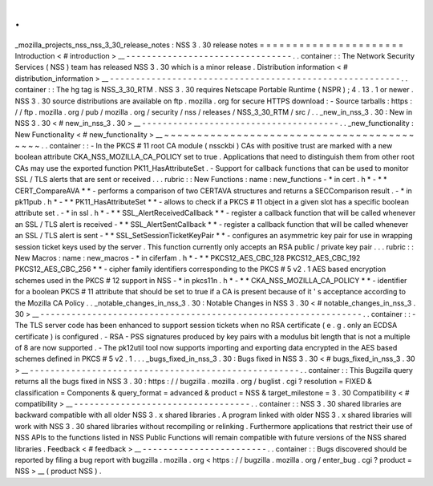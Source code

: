 .
.
_mozilla_projects_nss_nss_3_30_release_notes
:
NSS
3
.
30
release
notes
=
=
=
=
=
=
=
=
=
=
=
=
=
=
=
=
=
=
=
=
=
=
Introduction
<
#
introduction
>
__
-
-
-
-
-
-
-
-
-
-
-
-
-
-
-
-
-
-
-
-
-
-
-
-
-
-
-
-
-
-
-
-
.
.
container
:
:
The
Network
Security
Services
(
NSS
)
team
has
released
NSS
3
.
30
which
is
a
minor
release
.
Distribution
information
<
#
distribution_information
>
__
-
-
-
-
-
-
-
-
-
-
-
-
-
-
-
-
-
-
-
-
-
-
-
-
-
-
-
-
-
-
-
-
-
-
-
-
-
-
-
-
-
-
-
-
-
-
-
-
-
-
-
-
-
-
-
-
.
.
container
:
:
The
hg
tag
is
NSS_3_30_RTM
.
NSS
3
.
30
requires
Netscape
Portable
Runtime
(
NSPR
)
;
4
.
13
.
1
or
newer
.
NSS
3
.
30
source
distributions
are
available
on
ftp
.
mozilla
.
org
for
secure
HTTPS
download
:
-
Source
tarballs
:
https
:
/
/
ftp
.
mozilla
.
org
/
pub
/
mozilla
.
org
/
security
/
nss
/
releases
/
NSS_3_30_RTM
/
src
/
.
.
_new_in_nss_3
.
30
:
New
in
NSS
3
.
30
<
#
new_in_nss_3
.
30
>
__
-
-
-
-
-
-
-
-
-
-
-
-
-
-
-
-
-
-
-
-
-
-
-
-
-
-
-
-
-
-
-
-
-
-
-
-
-
-
.
.
_new_functionality
:
New
Functionality
<
#
new_functionality
>
__
~
~
~
~
~
~
~
~
~
~
~
~
~
~
~
~
~
~
~
~
~
~
~
~
~
~
~
~
~
~
~
~
~
~
~
~
~
~
~
~
~
~
.
.
container
:
:
-
In
the
PKCS
#
11
root
CA
module
(
nssckbi
)
CAs
with
positive
trust
are
marked
with
a
new
boolean
attribute
CKA_NSS_MOZILLA_CA_POLICY
set
to
true
.
Applications
that
need
to
distinguish
them
from
other
root
CAs
may
use
the
exported
function
PK11_HasAttributeSet
.
-
Support
for
callback
functions
that
can
be
used
to
monitor
SSL
/
TLS
alerts
that
are
sent
or
received
.
.
.
rubric
:
:
New
Functions
:
name
:
new_functions
-
*
in
cert
.
h
*
-
*
*
CERT_CompareAVA
*
*
-
performs
a
comparison
of
two
CERTAVA
structures
and
returns
a
SECComparison
result
.
-
*
in
pk11pub
.
h
*
-
*
*
PK11_HasAttributeSet
*
*
-
allows
to
check
if
a
PKCS
#
11
object
in
a
given
slot
has
a
specific
boolean
attribute
set
.
-
*
in
ssl
.
h
*
-
*
*
SSL_AlertReceivedCallback
*
*
-
register
a
callback
function
that
will
be
called
whenever
an
SSL
/
TLS
alert
is
received
-
*
*
SSL_AlertSentCallback
*
*
-
register
a
callback
function
that
will
be
called
whenever
an
SSL
/
TLS
alert
is
sent
-
*
*
SSL_SetSessionTicketKeyPair
*
*
-
configures
an
asymmetric
key
pair
for
use
in
wrapping
session
ticket
keys
used
by
the
server
.
This
function
currently
only
accepts
an
RSA
public
/
private
key
pair
.
.
.
rubric
:
:
New
Macros
:
name
:
new_macros
-
*
in
ciferfam
.
h
*
-
*
*
PKCS12_AES_CBC_128
PKCS12_AES_CBC_192
PKCS12_AES_CBC_256
*
*
-
cipher
family
identifiers
corresponding
to
the
PKCS
#
5
v2
.
1
AES
based
encryption
schemes
used
in
the
PKCS
#
12
support
in
NSS
-
*
in
pkcs11n
.
h
*
-
*
*
CKA_NSS_MOZILLA_CA_POLICY
*
*
-
identifier
for
a
boolean
PKCS
#
11
attribute
that
should
be
set
to
true
if
a
CA
is
present
because
of
it
'
s
acceptance
according
to
the
Mozilla
CA
Policy
.
.
_notable_changes_in_nss_3
.
30
:
Notable
Changes
in
NSS
3
.
30
<
#
notable_changes_in_nss_3
.
30
>
__
-
-
-
-
-
-
-
-
-
-
-
-
-
-
-
-
-
-
-
-
-
-
-
-
-
-
-
-
-
-
-
-
-
-
-
-
-
-
-
-
-
-
-
-
-
-
-
-
-
-
-
-
-
-
-
-
-
-
-
-
-
-
.
.
container
:
:
-
The
TLS
server
code
has
been
enhanced
to
support
session
tickets
when
no
RSA
certificate
(
e
.
g
.
only
an
ECDSA
certificate
)
is
configured
.
-
RSA
-
PSS
signatures
produced
by
key
pairs
with
a
modulus
bit
length
that
is
not
a
multiple
of
8
are
now
supported
.
-
The
pk12util
tool
now
supports
importing
and
exporting
data
encrypted
in
the
AES
based
schemes
defined
in
PKCS
#
5
v2
.
1
.
.
.
_bugs_fixed_in_nss_3
.
30
:
Bugs
fixed
in
NSS
3
.
30
<
#
bugs_fixed_in_nss_3
.
30
>
__
-
-
-
-
-
-
-
-
-
-
-
-
-
-
-
-
-
-
-
-
-
-
-
-
-
-
-
-
-
-
-
-
-
-
-
-
-
-
-
-
-
-
-
-
-
-
-
-
-
-
-
-
.
.
container
:
:
This
Bugzilla
query
returns
all
the
bugs
fixed
in
NSS
3
.
30
:
https
:
/
/
bugzilla
.
mozilla
.
org
/
buglist
.
cgi
?
resolution
=
FIXED
&
classification
=
Components
&
query_format
=
advanced
&
product
=
NSS
&
target_milestone
=
3
.
30
Compatibility
<
#
compatibility
>
__
-
-
-
-
-
-
-
-
-
-
-
-
-
-
-
-
-
-
-
-
-
-
-
-
-
-
-
-
-
-
-
-
-
-
.
.
container
:
:
NSS
3
.
30
shared
libraries
are
backward
compatible
with
all
older
NSS
3
.
x
shared
libraries
.
A
program
linked
with
older
NSS
3
.
x
shared
libraries
will
work
with
NSS
3
.
30
shared
libraries
without
recompiling
or
relinking
.
Furthermore
applications
that
restrict
their
use
of
NSS
APIs
to
the
functions
listed
in
NSS
Public
Functions
will
remain
compatible
with
future
versions
of
the
NSS
shared
libraries
.
Feedback
<
#
feedback
>
__
-
-
-
-
-
-
-
-
-
-
-
-
-
-
-
-
-
-
-
-
-
-
-
-
.
.
container
:
:
Bugs
discovered
should
be
reported
by
filing
a
bug
report
with
bugzilla
.
mozilla
.
org
<
https
:
/
/
bugzilla
.
mozilla
.
org
/
enter_bug
.
cgi
?
product
=
NSS
>
__
(
product
NSS
)
.

